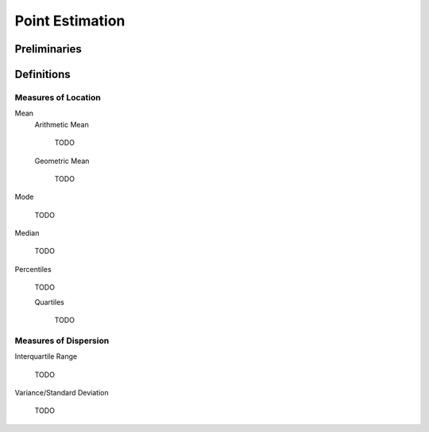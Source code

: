================
Point Estimation
================

Preliminaries
=============

Definitions
===========

Measures of Location
--------------------

Mean
    Arithmetic Mean

        TODO
    
    Geometric Mean

        TODO 

Mode

    TODO 

Median

    TODO

Percentiles

    TODO

    Quartiles

        TODO 
Measures of Dispersion
----------------------

Interquartile Range
    
    TODO

Variance/Standard Deviation

    TODO 